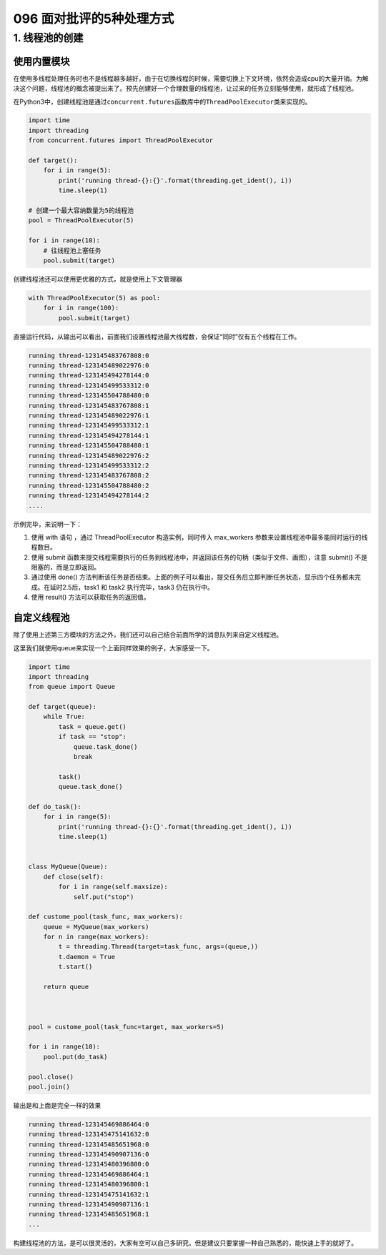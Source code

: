 096 面对批评的5种处理方式
=====================================

1. 线程池的创建
---------------

使用内置模块
~~~~~~~~~~~~

在使用多线程处理任务时也不是线程越多越好，由于在切换线程的时候，需要切换上下文环境，依然会造成cpu的大量开销。为解决这个问题，线程池的概念被提出来了。预先创建好一个合理数量的线程池，让过来的任务立刻能够使用，就形成了线程池。

在Python3中，创建线程池是通过\ ``concurrent.futures``\ 函数库中的\ ``ThreadPoolExecutor``\ 类来实现的。

.. code:: python

   import time
   import threading
   from concurrent.futures import ThreadPoolExecutor

   def target():
       for i in range(5):
           print('running thread-{}:{}'.format(threading.get_ident(), i))
           time.sleep(1)
           
   # 创建一个最大容纳数量为5的线程池
   pool = ThreadPoolExecutor(5) 

   for i in range(10):
       # 往线程池上塞任务
       pool.submit(target)

创建线程池还可以使用更优雅的方式，就是使用上下文管理器

.. code:: python

   with ThreadPoolExecutor(5) as pool:
       for i in range(100):
           pool.submit(target) 

直接运行代码，从输出可以看出，前面我们设置线程池最大线程数，会保证“同时”仅有五个线程在工作。

.. code:: python

   running thread-123145483767808:0
   running thread-123145489022976:0
   running thread-123145494278144:0
   running thread-123145499533312:0
   running thread-123145504788480:0
   running thread-123145483767808:1
   running thread-123145489022976:1
   running thread-123145499533312:1
   running thread-123145494278144:1
   running thread-123145504788480:1
   running thread-123145489022976:2
   running thread-123145499533312:2
   running thread-123145483767808:2
   running thread-123145504788480:2
   running thread-123145494278144:2
   ....

示例完毕，来说明一下：

1. 使用 with 语句 ，通过 ThreadPoolExecutor 构造实例，同时传入
   max_workers 参数来设置线程池中最多能同时运行的线程数目。

2. 使用 submit
   函数来提交线程需要执行的任务到线程池中，并返回该任务的句柄（类似于文件、画图），注意
   submit() 不是阻塞的，而是立即返回。

3. 通过使用 done()
   方法判断该任务是否结束。上面的例子可以看出，提交任务后立即判断任务状态，显示四个任务都未完成。在延时2.5后，task1
   和 task2 执行完毕，task3 仍在执行中。

4. 使用 result() 方法可以获取任务的返回值。

自定义线程池
~~~~~~~~~~~~

除了使用上述第三方模块的方法之外，我们还可以自己结合前面所学的消息队列来自定义线程池。

这里我们就使用queue来实现一个上面同样效果的例子，大家感受一下。

.. code:: python

   import time
   import threading
   from queue import Queue

   def target(queue):
       while True:
           task = queue.get()
           if task == "stop":
               queue.task_done()
               break

           task()
           queue.task_done()

   def do_task():
       for i in range(5):
           print('running thread-{}:{}'.format(threading.get_ident(), i))
           time.sleep(1)


   class MyQueue(Queue):
       def close(self):
           for i in range(self.maxsize):
               self.put("stop")

   def custome_pool(task_func, max_workers):
       queue = MyQueue(max_workers)
       for n in range(max_workers):
           t = threading.Thread(target=task_func, args=(queue,))
           t.daemon = True
           t.start()

       return queue



   pool = custome_pool(task_func=target, max_workers=5)

   for i in range(10):
       pool.put(do_task)

   pool.close()
   pool.join()

输出是和上面是完全一样的效果

.. code:: python

   running thread-123145469886464:0
   running thread-123145475141632:0
   running thread-123145485651968:0
   running thread-123145490907136:0
   running thread-123145480396800:0
   running thread-123145469886464:1
   running thread-123145480396800:1
   running thread-123145475141632:1
   running thread-123145490907136:1
   running thread-123145485651968:1
   ...

构建线程池的方法，是可以很灵活的，大家有空可以自己多研究。但是建议只要掌握一种自己熟悉的，能快速上手的就好了。
